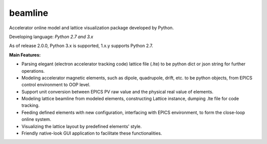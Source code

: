 beamline
=========

Accelerator online model and lattice visualization package developed by Python.

Developing language: *Python 2.7 and 3.x*

As of release 2.0.0, Python 3.x is supported, 1.x.y supports Python 2.7.

**Main Features:**

+  Parsing elegant (electron accelerator tracking code) lattice file (.lte) to be
   python dict or json string for further operations.
+  Modeling accelerator magnetic elements, such as dipole, quadrupole, drift, etc. to be python
   objects, from EPICS control environment to OOP level.
+  Support unit conversion between EPICS PV raw value and the physical real value of elements.
+  Modeling lattice beamline from modeled elements, constructing Lattice instance, 
   dumping .lte file for code tracking.
+  Feeding defined elements with new configuration, interfacing with EPICS environment, to form
   the close-loop online system.
+  Visualizing the lattice layout by predefined elements' style.
+  Friendly native-look GUI application to facilitate these functionalities.


